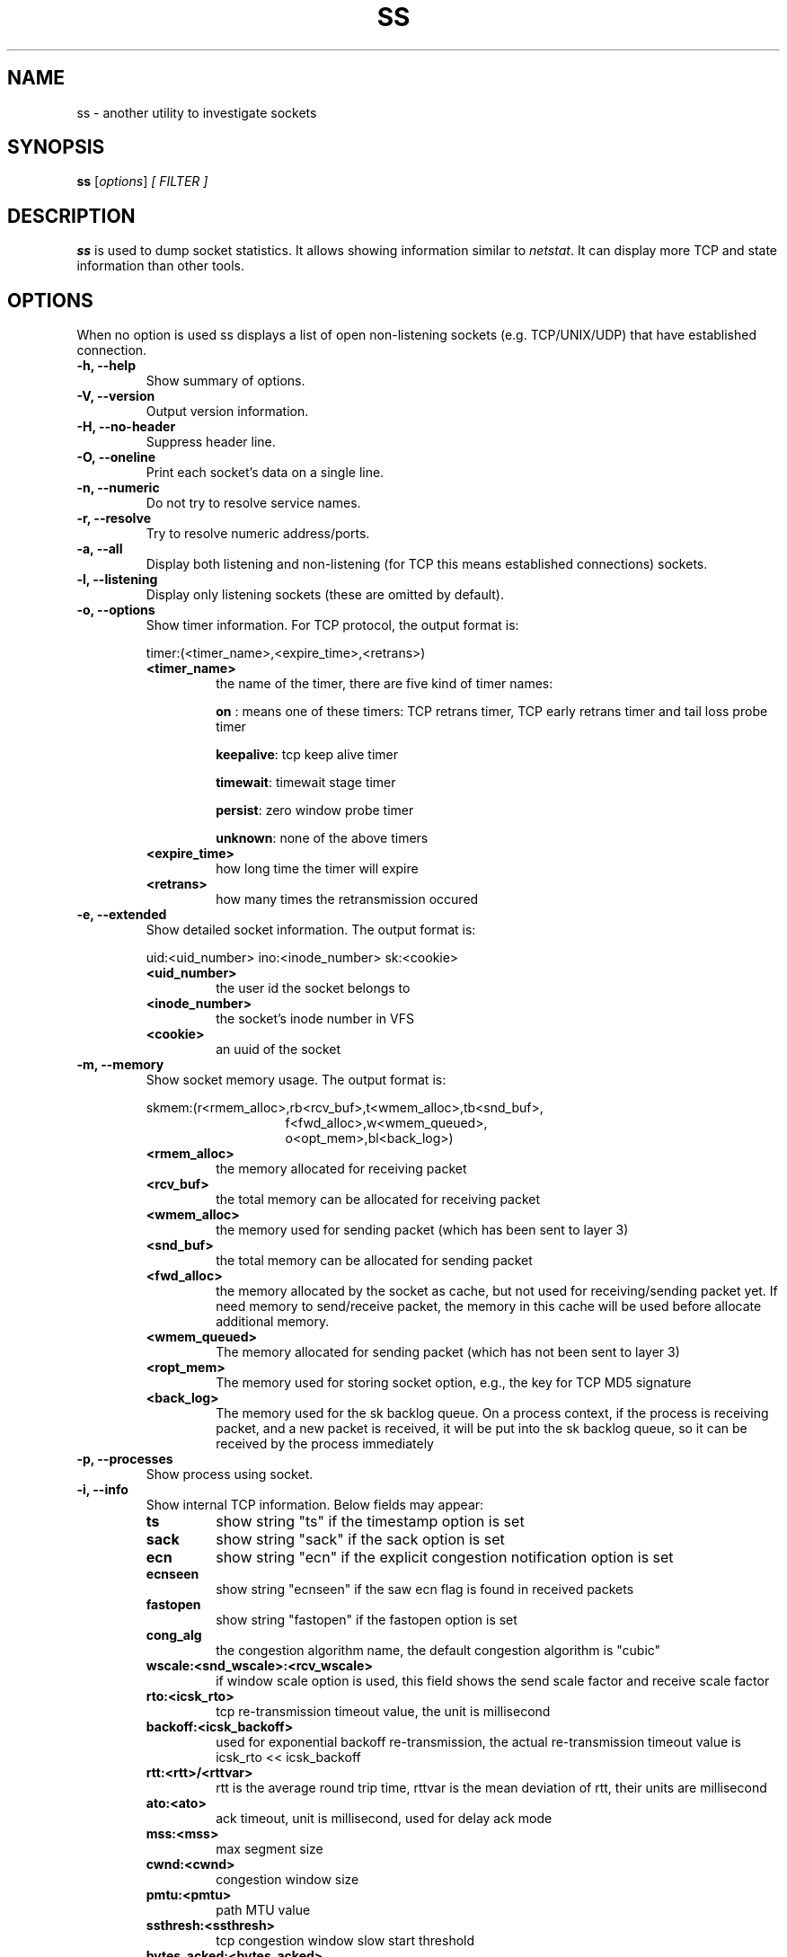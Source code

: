 .TH SS 8
.SH NAME
ss \- another utility to investigate sockets
.SH SYNOPSIS
.B ss
.RI [ options ] " [ FILTER ]"
.SH DESCRIPTION
.B ss
is used to dump socket statistics. It allows showing information similar
to
.IR netstat .
It can display more TCP and state information than other tools.

.SH OPTIONS
When no option is used ss displays a list of open non-listening
sockets (e.g. TCP/UNIX/UDP) that have established connection.
.TP
.B \-h, \-\-help
Show summary of options.
.TP
.B \-V, \-\-version
Output version information.
.TP
.B \-H, \-\-no-header
Suppress header line.
.TP
.B \-O, \-\-oneline
Print each socket's data on a single line.
.TP
.B \-n, \-\-numeric
Do not try to resolve service names.
.TP
.B \-r, \-\-resolve
Try to resolve numeric address/ports.
.TP
.B \-a, \-\-all
Display both listening and non-listening (for TCP this means
established connections) sockets.
.TP
.B \-l, \-\-listening
Display only listening sockets (these are omitted by default).
.TP
.B \-o, \-\-options
Show timer information. For TCP protocol, the output format is:
.RS
.P
timer:(<timer_name>,<expire_time>,<retrans>)
.P
.TP
.B <timer_name>
the name of the timer, there are five kind of timer names:
.RS
.P
.B on
: means one of these timers: TCP retrans timer, TCP early retrans
timer and tail loss probe timer
.P
.BR keepalive ": tcp keep alive timer"
.P
.BR timewait ": timewait stage timer"
.P
.BR persist ": zero window probe timer"
.P
.BR unknown ": none of the above timers"
.RE
.TP
.B <expire_time>
how long time the timer will expire
.P
.TP
.B <retrans>
how many times the retransmission occured
.RE
.TP
.B \-e, \-\-extended
Show detailed socket information. The output format is:
.RS
.P
uid:<uid_number> ino:<inode_number> sk:<cookie>
.P
.TP
.B <uid_number>
the user id the socket belongs to
.P
.TP
.B <inode_number>
the socket's inode number in VFS
.P
.TP
.B <cookie>
an uuid of the socket
.RE
.TP
.B \-m, \-\-memory
Show socket memory usage. The output format is:
.RS
.P
skmem:(r<rmem_alloc>,rb<rcv_buf>,t<wmem_alloc>,tb<snd_buf>,
.br
.RS
.RS
f<fwd_alloc>,w<wmem_queued>,
.RE
.RE
.br
.RS
.RS
o<opt_mem>,bl<back_log>)
.RE
.RE
.P
.TP
.B <rmem_alloc>
the memory allocated for receiving packet
.P
.TP
.B <rcv_buf>
the total memory can be allocated for receiving packet
.P
.TP
.B <wmem_alloc>
the memory used for sending packet (which has been sent to layer 3)
.P
.TP
.B <snd_buf>
the total memory can be allocated for sending packet
.P
.TP
.B <fwd_alloc>
the memory allocated by the socket as cache, but not used for
receiving/sending packet yet. If need memory to send/receive packet,
the memory in this cache will be used before allocate additional
memory.
.P
.TP
.B <wmem_queued>
The memory allocated for sending packet (which has not been sent to layer 3)
.P
.TP
.B <ropt_mem>
The memory used for storing socket option, e.g., the key for TCP MD5 signature
.P
.TP
.B <back_log>
The memory used for the sk backlog queue. On a process context, if the
process is receiving packet, and a new packet is received, it will be
put into the sk backlog queue, so it can be received by the process
immediately
.RE
.TP
.B \-p, \-\-processes
Show process using socket.
.TP
.B \-i, \-\-info
Show internal TCP information. Below fields may appear:
.RS
.P
.TP
.B ts
show string "ts" if the timestamp option is set
.P
.TP
.B sack
show string "sack" if the sack option is set
.P
.TP
.B ecn
show string "ecn" if the explicit congestion notification option is set
.P
.TP
.B ecnseen
show string "ecnseen" if the saw ecn flag is found in received packets
.P
.TP
.B fastopen
show string "fastopen" if the fastopen option is set
.P
.TP
.B cong_alg
the congestion algorithm name, the default congestion algorithm is "cubic"
.P
.TP
.B wscale:<snd_wscale>:<rcv_wscale>
if window scale option is used, this field shows the send scale factor
and receive scale factor
.P
.TP
.B rto:<icsk_rto>
tcp re-transmission timeout value, the unit is millisecond
.P
.TP
.B backoff:<icsk_backoff>
used for exponential backoff re-transmission, the actual
re-transmission timeout value is icsk_rto << icsk_backoff
.P
.TP
.B rtt:<rtt>/<rttvar>
rtt is the average round trip time, rttvar is the mean deviation of
rtt, their units are millisecond
.P
.TP
.B ato:<ato>
ack timeout, unit is millisecond, used for delay ack mode
.P
.TP
.B mss:<mss>
max segment size
.P
.TP
.B cwnd:<cwnd>
congestion window size
.P
.TP
.B pmtu:<pmtu>
path MTU value
.P
.TP
.B ssthresh:<ssthresh>
tcp congestion window slow start threshold
.P
.TP
.B bytes_acked:<bytes_acked>
bytes acked
.P
.TP
.B bytes_received:<bytes_received>
bytes received
.P
.TP
.B segs_out:<segs_out>
segments sent out
.P
.TP
.B segs_in:<segs_in>
segments received
.P
.TP
.B send <send_bps>bps
egress bps
.P
.TP
.B lastsnd:<lastsnd>
how long time since the last packet sent, the unit is millisecond
.P
.TP
.B lastrcv:<lastrcv>
how long time since the last packet received, the unit is millisecond
.P
.TP
.B lastack:<lastack>
how long time since the last ack received, the unit is millisecond
.P
.TP
.B pacing_rate <pacing_rate>bps/<max_pacing_rate>bps
the pacing rate and max pacing rate
.P
.TP
.B rcv_space:<rcv_space>
a helper variable for TCP internal auto tuning socket receive buffer
.RE
.TP
.B \-\-tos
Show ToS and priority information. Below fields may appear:
.RS
.P
.TP
.B tos
IPv4 Type-of-Service byte
.P
.TP
.B tclass
IPv6 Traffic Class byte
.P
.TP
.B class_id
Class id set by net_cls cgroup. If class is zero this shows priority
set by SO_PRIORITY.
.RE
.TP
.B \-K, \-\-kill
Attempts to forcibly close sockets. This option displays sockets that are
successfully closed and silently skips sockets that the kernel does not support
closing. It supports IPv4 and IPv6 sockets only.
.TP
.B \-s, \-\-summary
Print summary statistics. This option does not parse socket lists obtaining
summary from various sources. It is useful when amount of sockets is so huge
that parsing /proc/net/tcp is painful.
.TP
.B \-E, \-\-events
Continually display sockets as they are destroyed
.TP
.B \-Z, \-\-context
As the
.B \-p
option but also shows process security context.
.sp
For
.BR netlink (7)
sockets the initiating process context is displayed as follows:
.RS
.RS
.IP "1." 4
If valid pid show the process context.
.IP "2." 4
If destination is kernel (pid = 0) show kernel initial context.
.IP "3." 4
If a unique identifier has been allocated by the kernel or netlink user,
show context as "unavailable". This will generally indicate that a
process has more than one netlink socket active.
.RE
.RE
.TP
.B \-z, \-\-contexts
As the
.B \-Z
option but also shows the socket context. The socket context is
taken from the associated inode and is not the actual socket
context held by the kernel. Sockets are typically labeled with the
context of the creating process, however the context shown will reflect
any policy role, type and/or range transition rules applied,
and is therefore a useful reference.
.TP
.B \-N NSNAME, \-\-net=NSNAME
Switch to the specified network namespace name.
.TP
.B \-b, \-\-bpf
Show socket BPF filters (only administrators are allowed to get these
information).
.TP
.B \-4, \-\-ipv4
Display only IP version 4 sockets (alias for -f inet).
.TP
.B \-6, \-\-ipv6
Display only IP version 6 sockets (alias for -f inet6).
.TP
.B \-0, \-\-packet
Display PACKET sockets (alias for -f link).
.TP
.B \-t, \-\-tcp
Display TCP sockets.
.TP
.B \-u, \-\-udp
Display UDP sockets.
.TP
.B \-d, \-\-dccp
Display DCCP sockets.
.TP
.B \-w, \-\-raw
Display RAW sockets.
.TP
.B \-x, \-\-unix
Display Unix domain sockets (alias for -f unix).
.TP
.B \-S, \-\-sctp
Display SCTP sockets.
.TP
.B \-\-vsock
Display vsock sockets (alias for -f vsock).
.TP
.B \-\-xdp
Display XDP sockets (alias for -f xdp).
.TP
.B \-f FAMILY, \-\-family=FAMILY
Display sockets of type FAMILY.  Currently the following families are
supported: unix, inet, inet6, link, netlink, vsock, xdp.
.TP
.B \-A QUERY, \-\-query=QUERY, \-\-socket=QUERY
List of socket tables to dump, separated by commas. The following identifiers
are understood: all, inet, tcp, udp, raw, unix, packet, netlink, unix_dgram,
unix_stream, unix_seqpacket, packet_raw, packet_dgram, dccp, sctp,
vsock_stream, vsock_dgram, xdp Any item in the list may optionally be
prefixed by an exclamation mark
.RB ( ! )
to exclude that socket table from being dumped.
.TP
.B \-D FILE, \-\-diag=FILE
Do not display anything, just dump raw information about TCP sockets
to FILE after applying filters. If FILE is - stdout is used.
.TP
.B \-F FILE, \-\-filter=FILE
Read filter information from FILE.  Each line of FILE is interpreted
like single command line option. If FILE is - stdin is used.
.TP
.B FILTER := [ state STATE-FILTER ] [ EXPRESSION ]
Please take a look at the official documentation for details regarding filters.

.SH STATE-FILTER

.B STATE-FILTER
allows to construct arbitrary set of states to match. Its syntax is
sequence of keywords state and exclude followed by identifier of
state.
.TP
Available identifiers are:

All standard TCP states:
.BR established ", " syn-sent ", " syn-recv ", " fin-wait-1 ", " fin-wait-2 ", " time-wait ", " closed ", " close-wait ", " last-ack ", "
.BR  listening " and " closing.

.B all
- for all the states

.B connected
- all the states except for
.BR listening " and " closed

.B synchronized
- all the
.B connected
states except for
.B syn-sent

.B bucket
- states, which are maintained as minisockets, i.e.
.BR time-wait " and " syn-recv

.B big
- opposite to
.B bucket

.SH USAGE EXAMPLES
.TP
.B ss -t -a
Display all TCP sockets.
.TP
.B ss -t -a -Z
Display all TCP sockets with process SELinux security contexts.
.TP
.B ss -u -a
Display all UDP sockets.
.TP
.B ss -o state established '( dport = :ssh or sport = :ssh )'
Display all established ssh connections.
.TP
.B ss -x src /tmp/.X11-unix/*
Find all local processes connected to X server.
.TP
.B ss -o state fin-wait-1 '( sport = :http or sport = :https )' dst 193.233.7/24
List all the tcp sockets in state FIN-WAIT-1 for our apache to network
193.233.7/24 and look at their timers.
.TP
.B ss -a -A 'all,!tcp'
List sockets in all states from all socket tables but TCP.
.SH SEE ALSO
.BR ip (8),
.br
.BR RFC " 793 "
- https://tools.ietf.org/rfc/rfc793.txt (TCP states)

.SH AUTHOR
.I ss
was written by Alexey Kuznetsov, <kuznet@ms2.inr.ac.ru>.
.PP
This manual page was written by Michael Prokop <mika@grml.org>
for the Debian project (but may be used by others).
